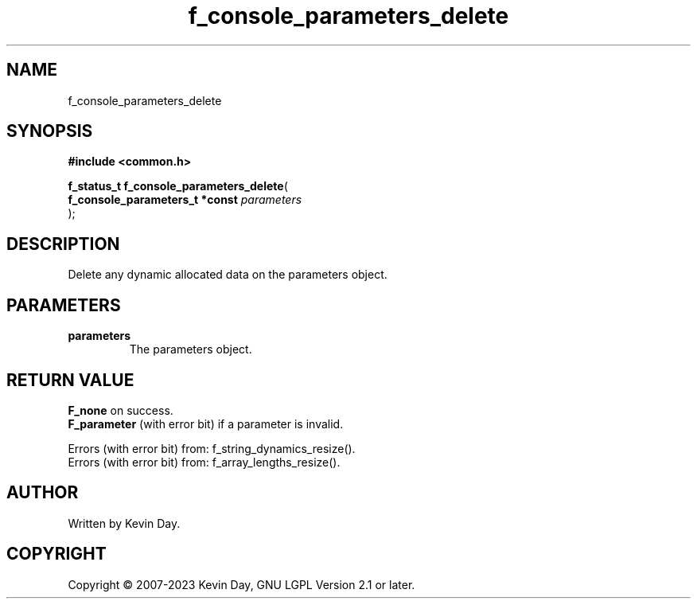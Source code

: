 .TH f_console_parameters_delete "3" "July 2023" "FLL - Featureless Linux Library 0.6.6" "Library Functions"
.SH "NAME"
f_console_parameters_delete
.SH SYNOPSIS
.nf
.B #include <common.h>
.sp
\fBf_status_t f_console_parameters_delete\fP(
    \fBf_console_parameters_t *const \fP\fIparameters\fP
);
.fi
.SH DESCRIPTION
.PP
Delete any dynamic allocated data on the parameters object.
.SH PARAMETERS
.TP
.B parameters
The parameters object.

.SH RETURN VALUE
.PP
\fBF_none\fP on success.
.br
\fBF_parameter\fP (with error bit) if a parameter is invalid.
.PP
Errors (with error bit) from: f_string_dynamics_resize().
.br
Errors (with error bit) from: f_array_lengths_resize().
.SH AUTHOR
Written by Kevin Day.
.SH COPYRIGHT
.PP
Copyright \(co 2007-2023 Kevin Day, GNU LGPL Version 2.1 or later.

